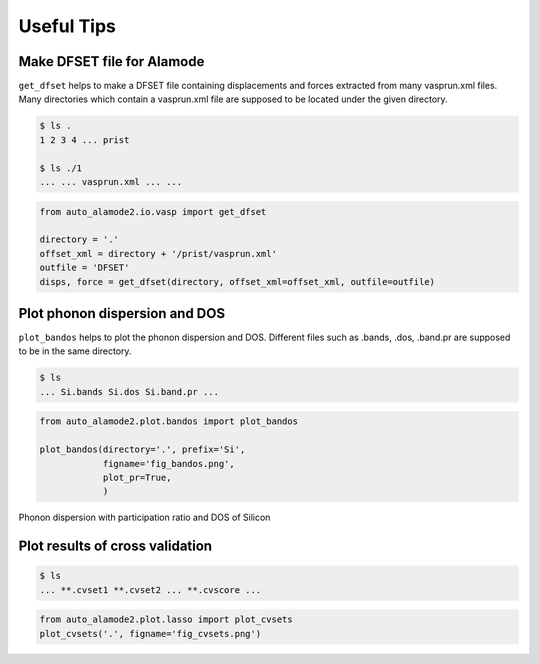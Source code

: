 ==============
Useful Tips
==============


Make DFSET file for Alamode
=============================

``get_dfset`` helps to make a DFSET file containing displacements and forces extracted from many vasprun.xml files.
Many directories which contain a vasprun.xml file are supposed to be located under the given directory.

.. code-block:: shell
    
    $ ls .
    1 2 3 4 ... prist

    $ ls ./1
    ... ... vasprun.xml ... ...

.. code-block:: python

    from auto_alamode2.io.vasp import get_dfset
    
    directory = '.'
    offset_xml = directory + '/prist/vasprun.xml'
    outfile = 'DFSET'
    disps, force = get_dfset(directory, offset_xml=offset_xml, outfile=outfile)
..


Plot phonon dispersion and DOS
=================================

``plot_bandos`` helps to plot the phonon dispersion and DOS.
Different files such as .bands, .dos, .band.pr are supposed to be in the same directory.

.. code-block:: shell
    
    $ ls
    ... Si.bands Si.dos Si.band.pr ...

.. code-block:: python

    from auto_alamode2.plot.bandos import plot_bandos

    plot_bandos(directory='.', prefix='Si',
                figname='fig_bandos.png',
                plot_pr=True,
                )

.. figure:: ../files/fig_bandos.png
    :height: 300px
    :align: center
    
    Phonon dispersion with participation ratio and DOS of Silicon

..


Plot results of cross validation
=================================

.. code-block:: shell
    
    $ ls
    ... **.cvset1 **.cvset2 ... **.cvscore ...

.. code-block:: python

    from auto_alamode2.plot.lasso import plot_cvsets
    plot_cvsets('.', figname='fig_cvsets.png')
    
..



